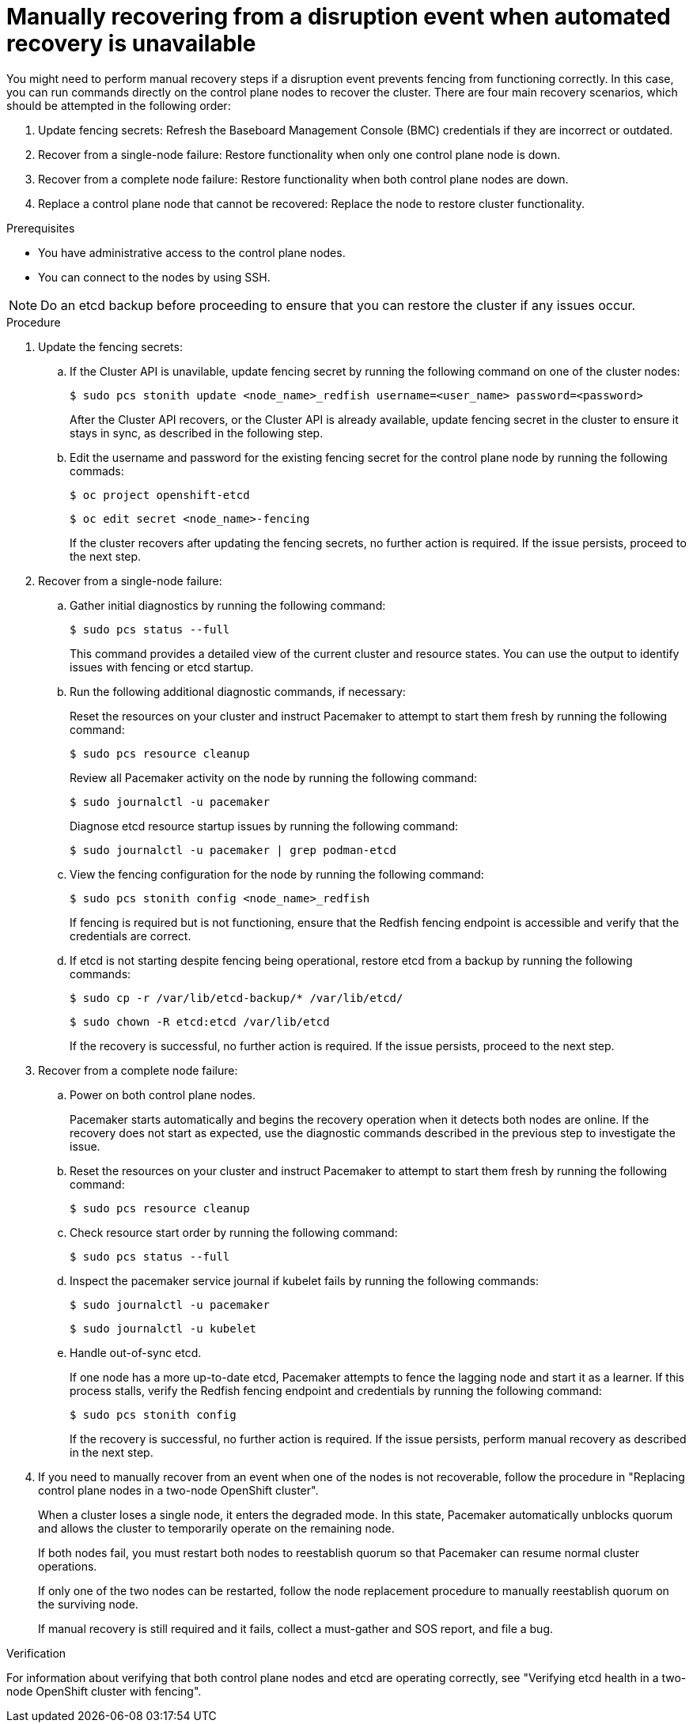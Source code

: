 :_mod-docs-content-type: PROCEDURE
[id="installation-manual-recovering-when-auto-recovery-is-unavail_{context}"]
= Manually recovering from a disruption event when automated recovery is unavailable

You might need to perform manual recovery steps if a disruption event prevents fencing from functioning correctly. In this case, you can run commands directly on the control plane nodes to recover the cluster. There are four main recovery scenarios, which should be attempted in the following order:

. Update fencing secrets:  Refresh the Baseboard Management Console (BMC) credentials if they are incorrect or outdated.
. Recover from a single-node failure: Restore functionality when only one control plane node is down.
. Recover from a complete node failure: Restore functionality when both control plane nodes are down.
. Replace a control plane node that cannot be recovered: Replace the node to restore cluster functionality.

.Prerequisites

* You have administrative access to the control plane nodes.
* You can connect to the nodes by using SSH.

[NOTE]
====
Do an etcd backup before proceeding to ensure that you can restore the cluster if any issues occur.
====

.Procedure

. Update the fencing secrets:

.. If the Cluster API is unavilable, update fencing secret by running the following command on one of the cluster nodes:
+
[source,terminal]
----
$ sudo pcs stonith update <node_name>_redfish username=<user_name> password=<password>
----
+
After the Cluster API recovers, or the Cluster API is already available, update fencing secret in the cluster to ensure it stays in sync, as described in the following step.

.. Edit the username and password for the existing fencing secret for the control plane node by running the following commads:
+
[source,terminal]
----
$ oc project openshift-etcd
----
+
[source,terminal]
----
$ oc edit secret <node_name>-fencing
----
+
If the cluster recovers after updating the fencing secrets, no further action is required. If the issue persists, proceed to the next step.

. Recover from a single-node failure:

.. Gather initial diagnostics by running the following command:
+
[source,terminal]
----
$ sudo pcs status --full
----
+
This command provides a detailed view of the current cluster and resource states. You can use the output to identify issues with fencing or etcd startup.

.. Run the following additional diagnostic commands, if necessary:
+
Reset the resources on your cluster and instruct Pacemaker to attempt to start them fresh by running the following command:
+
[source,terminal]
----
$ sudo pcs resource cleanup
----
+
Review all Pacemaker activity on the node by running the following command:
+
[source,terminal]
----
$ sudo journalctl -u pacemaker
----
+
Diagnose etcd resource startup issues by running the following command:
+
[source,terminal]
----
$ sudo journalctl -u pacemaker | grep podman-etcd
----

.. View the fencing configuration for the node by running the following command:
+
[source,terminal]
----
$ sudo pcs stonith config <node_name>_redfish
----
+
If fencing is required but is not functioning, ensure that the Redfish fencing endpoint is accessible and verify that the credentials are correct.

.. If etcd is not starting despite fencing being operational, restore etcd from a backup by running the following commands:
+
[source,terminal]
----
$ sudo cp -r /var/lib/etcd-backup/* /var/lib/etcd/
----
+
[source,terminal]
----
$ sudo chown -R etcd:etcd /var/lib/etcd
----
+
If the recovery is successful, no further action is required. If the issue persists, proceed to the next step.

. Recover from a complete node failure:

.. Power on both control plane nodes.
+
Pacemaker starts automatically and begins the recovery operation when it detects both nodes are online. If the recovery does not start as expected, use the diagnostic commands described in the previous step to investigate the issue.

.. Reset the resources on your cluster and instruct Pacemaker to attempt to start them fresh by running the following command:
+
[source,terminal]
----
$ sudo pcs resource cleanup
----

.. Check resource start order by running the following command:
+
[source,terminal]
----
$ sudo pcs status --full
----

.. Inspect the pacemaker service journal if kubelet fails by running the following commands:
+
[source,terminal]
----
$ sudo journalctl -u pacemaker
----
+
[source,terminal]
----
$ sudo journalctl -u kubelet
----

.. Handle out-of-sync etcd. 
+
If one node has a more up-to-date etcd, Pacemaker attempts to fence the lagging node and start it as a learner. If this process stalls, verify the Redfish fencing endpoint and credentials by running the following command:
+
[source,terminal]
----
$ sudo pcs stonith config
----
+
If the recovery is successful, no further action is required. If the issue persists, perform manual recovery as described in the next step.

. If you need to manually recover from an event when one of the nodes is not recoverable, follow the procedure in "Replacing control plane nodes in a two-node OpenShift cluster".
+
When a cluster loses a single node, it enters the degraded mode. In this state, Pacemaker automatically unblocks quorum and allows the cluster to temporarily operate on the remaining node.
+
If both nodes fail, you must restart both nodes to reestablish quorum so that Pacemaker can resume normal cluster operations.
+
If only one of the two nodes can be restarted, follow the node replacement procedure to manually reestablish quorum on the surviving node.
+
If manual recovery is still required and it fails, collect a must-gather and SOS report, and file a bug.

.Verification

For information about verifying that both control plane nodes and etcd are operating correctly, see "Verifying etcd health in a two-node OpenShift cluster with fencing".